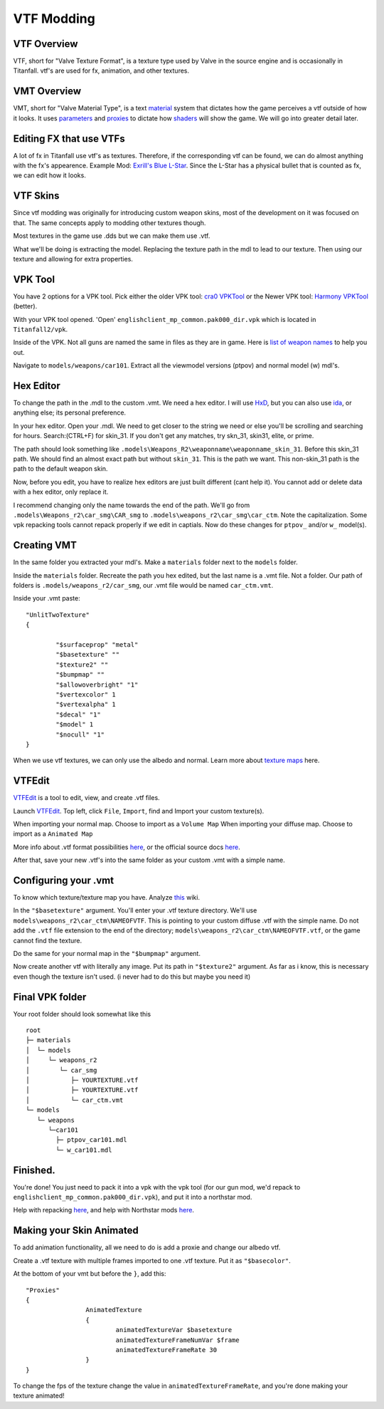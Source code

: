 VTF Modding
===========

VTF Overview
------------

VTF, short for "Valve Texture Format", is a texture type used by Valve in the source engine and is occasionally in Titanfall. vtf's are used for fx, animation, and other textures. 


VMT Overview
------------

VMT, short for "Valve Material Type", is a text `material <https://developer.valvesoftware.com/wiki/Material>`__ system that dictates how the game perceives a vtf outside of how it looks. It uses `parameters <https://developer.valvesoftware.com/wiki/Category:List_of_Shader_Parameters>`__ and `proxies <https://developer.valvesoftware.com/wiki/Material_proxies>`__ to dictate how `shaders <https://developer.valvesoftware.com/wiki/Shader>`__ will show the game. We will go into greater detail later.

Editing FX that use VTFs
------------------------

A lot of fx in Titanfall use vtf's as textures. Therefore, if the corresponding vtf can be found, we can do almost anything with the fx's appearence.
Example Mod: `Exrill's Blue L-Star <https://northstar.thunderstore.io/package/EXRILL/Exrills_Blue_Lstar/>`_.
Since the L-Star has a physical bullet that is counted as fx, we can edit how it looks.

VTF Skins
---------

Since vtf modding was originally for introducing custom weapon skins, most of the development on it was focused on that. The same concepts apply to modding other textures though.

Most textures in the game use .dds but we can make them use .vtf. 

What we'll be doing is extracting the model. Replacing the texture path in the mdl to lead to our texture. Then using our texture and allowing for extra properties.

.. _VPK Tool: https://github.com/Wanty5883/Titanfall2/blob/master/tools/Titanfall_VPKTool3.4_Portable.zip

VPK Tool
--------
.. _cra0 VPKTool: https://github.com/Wanty5883/Titanfall2/blob/master/tools/Titanfall_VPKTool3.4_Portable.zip

.. _Harmony VPKTool: https://github.com/harmonytf/HarmonyVPKTool

You have 2 options for a VPK tool. Pick either the older VPK tool: `cra0 VPKTool`_ or the Newer VPK tool: `Harmony VPKTool`_ (better).

With your VPK tool opened. 'Open' ``englishclient_mp_common.pak000_dir.vpk`` which is located in ``Titanfall2/vpk``. 

Inside of the VPK. Not all guns are named the same in files as they are in game. Here is `list of weapon names <https://noskill.gitbook.io/titanfall2/documentation/file-location/weapon/weapon-model>`_ to help you out. 

Navigate to ``models/weapons/car101``. Extract all the viewmodel versions (ptpov) and normal model (w) mdl's.

Hex Editor
----------

To change the path in the .mdl to the custom .vmt. We need a hex editor. I will use `HxD`_, but you can also use `ida`_, or anything else; its personal preference. 

.. _HxD: https://mh-nexus.de/en/hxd/
.. _ida: https://hex-rays.com/ida-free/


In your hex editor. Open your .mdl. We need to get closer to the string we need or else you'll be scrolling and searching for hours. Search:(CTRL+F) for skin_31. If you don't get any matches, try skn_31, skin31, elite, or prime.

The path should look something like ``.models\Weapons_R2\weaponname\weaponname_skin_31``. Before this skin_31 path. We should find an almost exact path but without ``skin_31``. This is the path we want. This non-skin_31 path is the path to the default weapon skin.

Now, before you edit, you have to realize hex editors are just built different (cant help it). You cannot add or delete data with a hex editor, only replace it. 

I recommend changing only the name towards the end of the path. We'll go from ``.models\Weapons_r2\car_smg\CAR_smg`` to ``.models\weapons_r2\car_smg\car_ctm``. Note the capitalization. Some vpk repacking tools cannot repack properly if we edit in captials. Now do these changes for ``ptpov_`` and/or ``w_`` model(s). 

Creating VMT
-------------

In the same folder you extracted your mdl's. Make a ``materials`` folder next to the ``models`` folder. 

Inside the ``materials`` folder. Recreate the path you hex edited, but the last name is a .vmt file. Not a folder. Our path of folders is ``.models/weapons_r2/car_smg``, our .vmt file would be named ``car_ctm.vmt``. 

Inside your .vmt paste:
::

	"UnlitTwoTexture"
	{

		"$surfaceprop" "metal"
		"$basetexture" ""
		"$texture2" ""
		"$bumpmap" ""	
		"$allowoverbright" "1"
		"$vertexcolor" 1
		"$vertexalpha" 1	
		"$decal" "1"
		"$model" 1
		"$nocull" "1"
	}


When we use vtf textures, we can only use the albedo and normal. Learn more about `texture maps <https://retryy.gitbook.io/tf2/wiki/create/texturemaps>`_ here.

VTFEdit
--------

`VTFEdit`_ is a tool to edit, view, and create .vtf files.

.. _VTFEdit: https://nemstools.github.io/pages/VTFLib-Download.html

Launch `VTFEdit`_. Top left, click ``File``, ``Import``, find and Import your custom texture(s). 

When importing your normal map. Choose to import as a ``Volume Map``
When importing your diffuse map. Choose to import as a ``Animated Map``

More info about .vtf format possibilities `here <https://retryy.gitbook.io/tf2/wiki/create/formats>`_, or the official source docs `here <https://developer.valvesoftware.com/wiki/Valve_Texture_Format>`_.

After that, save your new .vtf's into the same folder as your custom .vmt with a simple name.

Configuring your .vmt
---------------------

To know which texture/texture map you have. Analyze `this <https://retryy.gitbook.io/tf2/wiki/create/texturemaps>`_ wiki.

In the ``"$basetexture"`` argument. You'll enter your .vtf texture directory. We'll use ``models\weapons_r2\car_ctm\NAMEOFVTF``. This is pointing to your custom diffuse .vtf with the simple name. Do not add the ``.vtf`` file extension to the end of the directory; ``models\weapons_r2\car_ctm\NAMEOFVTF.vtf``, or the game cannot find the texture.

Do the same for your normal map in the ``"$bumpmap"`` argument.

Now create another vtf with literally any image. Put its path in ``"$texture2"`` argument. As far as i know, this is necessary even though the texture isn't used. (i never had to do this but maybe you need it)

Final VPK folder
----------------

Your root folder should look somewhat like this

::

	root
	├─ materials
	│  └─ models
	│     └─ weapons_r2
	│        └─ car_smg
	│           ├─ YOURTEXTURE.vtf
	│           ├─ YOURTEXTURE.vtf
	│           └─ car_ctm.vmt
	└─ models
	   └─ weapons
	      └─car101
	        ├─ ptpov_car101.mdl
	        └─ w_car101.mdl

Finished.
---------

You're done! You just need to pack it into a vpk with the vpk tool (for our gun mod, we'd repack to ``englishclient_mp_common.pak000_dir.vpk``), and put it into a northstar mod. 

Help with repacking `here <https://noskill.gitbook.io/titanfall2/intro/duction/vpk-packpack>`_, and help with Northstar mods `here <https://r2northstar.readthedocs.io/en/latest/guides/gettingstarted.html>`_.

Making your Skin Animated
-------------------------

To add animation functionality, all we need to do is add a proxie and change our albedo vtf. 

Create a .vtf texture with multiple frames imported to one .vtf texture. Put it as ``"$basecolor"``.

At the bottom of your vmt but before the ``}``, add this:
::
	"Proxies"
	{
			AnimatedTexture
			{
				animatedTextureVar $basetexture
				animatedTextureFrameNumVar $frame
				animatedTextureFrameRate 30
			}
	}

To change the fps of the texture change the value in ``animatedTextureFrameRate``, and you're done making your texture animated!